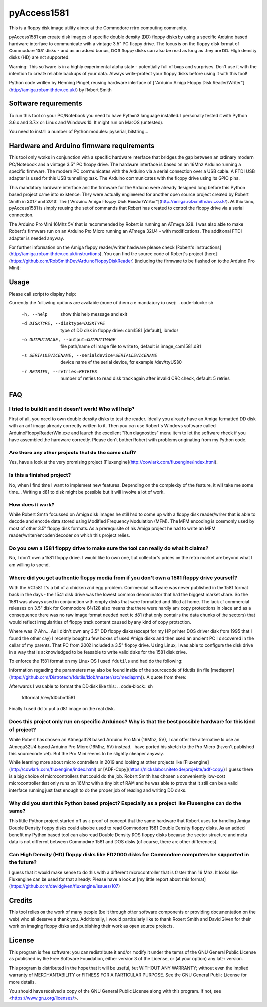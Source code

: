 pyAccess1581
==============

This is a floppy disk image utility aimed at the Commodore retro computing community.

pyAccess1581 can create disk images of specific double density (DD) floppy disks by using a specific Arduino based hardware interface to communicate with a vintage 3.5" PC floppy drive. The focus is on the floppy disk format of Commodore 1581 disks - and as an added bonus, DOS floppy disks can also be read as long as they are DD. High density disks (HD) are not supported.

Warning: This software is in a highly experimental alpha state - potentially full of bugs and surprises. Don't use it with the intention to create reliable backups of your data. Always write-protect your floppy disks before using it with this tool!

Python code written by Henning Pingel, reusing hardware interface of ["Arduino Amiga Floppy Disk Reader/Writer"](http://amiga.robsmithdev.co.uk/) by Robert Smith

Software requirements
---------------------

To run this tool on your PC/Notebook you need to have Python3 language installed. I personally tested it with Python 3.6.x and 3.7.x on Linux and Windows 10. It might run on MacOS (untested).

You need to install a number of Python modules: pyserial, bitstring...

Hardware and Arduino firmware requirements
------------------------------------------

This tool only works in conjunction with a specific hardware interface that bridges the gap between an ordinary modern PC/Notebook and a vintage 3.5" PC floppy drive. The hardware interface is based on an 16Mhz Arduino running a specific firmware. The modern PC communicates with the Arduino via a serial connection over a USB cable. A FTDI USB adapter is used for this USB tunnelling task. The Arduino communicates with the floppy drive using its GPIO pins.

This mandatory hardware interface and the firmware for the Arduino were already designed long before this Python based project came into existence: They were actually engineered for another open source project created by Robert Smith in 2017 and 2018: The ["Arduino Amiga Floppy Disk Reader/Writer"](http://amiga.robsmithdev.co.uk/). At this time, pyAccess1581 is simply reusing the set of commands that Robert has created to control the floppy drive via a serial connection.

The Arduino Pro Mini 16Mhz 5V that is recommended by Robert is running an ATmega 328. I was also able to make Robert's firmware run on an Arduino Pro Micro running an ATmega 32U4 - with modifications. The additional FTDI adapter is needed anyway.

For further information on the Amiga floppy reader/writer hardware please check [Robert's instructions](http://amiga.robsmithdev.co.uk/instructions). You can find the source code of Robert's project [here](https://github.com/RobSmithDev/ArduinoFloppyDiskReader) (including the firmware to be flashed on to the Arduino Pro Mini):

Usage
-----

Please call script to display help:

.. code-block:: sh
    $ python3 disk2image.py -h

Currently the following options are available (none of them are mandatory to use):
.. code-block:: sh
    -h, --help            show this help message and exit
    -d DISKTYPE, --disktype=DISKTYPE
                          type of DD disk in floppy drive: cbm1581 [default],
                          ibmdos
    -o OUTPUTIMAGE, --output=OUTPUTIMAGE
                          file path/name of image file to write to, default is
                          image_cbm1581.d81
    -s SERIALDEVICENAME, --serialdevice=SERIALDEVICENAME
                          device name of the serial device, for example
                          /dev/ttyUSB0
    -r RETRIES, --retries=RETRIES
                          number of retries to read disk track again after
                          invalid CRC check, default: 5 retries
FAQ
---

I tried to build it and it doesn't work! Who will help?
^^^^^^^^^^^^^^^^^^^^^^^^^^^^^^^^^^^^^^^^^^^^^^^^^^^^^^^

First of all, you need to own double density disks to test the reader. Ideally you already have an Amiga formatted DD disk with an adf image already correctly written to it. Then you can use Robert's Windows software called ArduinoFloppyReaderWin.exe and launch the excellent "Run diagnostics" menu item to let the software check if you have assembled the hardware correctly. Please don't bother Robert with problems originating from my Python code.

Are there any other projects that do the same stuff?
^^^^^^^^^^^^^^^^^^^^^^^^^^^^^^^^^^^^^^^^^^^^^^^^^^^^

Yes, have a look at the very promising project [Fluxengine](http://cowlark.com/fluxengine/index.html).

Is this a finished project?
^^^^^^^^^^^^^^^^^^^^^^^^^^^

No, when I find time I want to implement new features. Depending on the complexity of the feature, it will take me some time... Writing a d81 to disk might be possible but it will involve a lot of work.

How does it work?
^^^^^^^^^^^^^^^^^

While Robert Smith focussed on Amiga disk images he still had to come up with a floppy disk reader/writer that is able to decode and encode data stored using Modified Frequency Modulation (MFM). The MFM encoding is commonly used by most of other 3.5" floppy disk formats. As a prerequisite of his Amiga project he had to write an MFM reader/writer/encoder/decoder on which this project relies.

Do you own a 1581 floppy drive to make sure the tool can really do what it claims?
^^^^^^^^^^^^^^^^^^^^^^^^^^^^^^^^^^^^^^^^^^^^^^^^^^^^^^^^^^^^^^^^^^^^^^^^^^^^^^^^^^

No, I don't own a 1581 floppy drive. I would like to own one, but collector's prices on the retro market are beyond what I am willing to spend.

Where did you get authentic floppy media from if you don't own a 1581 floppy drive yourself?
^^^^^^^^^^^^^^^^^^^^^^^^^^^^^^^^^^^^^^^^^^^^^^^^^^^^^^^^^^^^^^^^^^^^^^^^^^^^^^^^^^^^^^^^^^^^

With the VC1581 it's a bit of a chicken and egg problem. Commercial software was never published in the 1581 format back in the days - the 1541 disk drive was the lowest common denominator that had the biggest market share. So the 1581 was always used in conjunction with empty disks that were formatted and filled at home. The lack of commercial releases on 3.5" disk for Commodore 64/128 also means that there were hardly any copy protections in place and as a consequence there was no raw image format needed next to d81 (that only contains the data chunks of the sectors) that would reflect irregularities of floppy track content caused by any kind of copy protection.

Where was I? Ahh... As I didn't own any 3.5" DD floppy disks (except for my HP printer DOS driver disk from 1995 that I found the other day) I recently bought a few boxes of used Amiga disks and then used an ancient PC I discovered in the cellar of my parents. That PC from 2002 included a 3.5" floppy drive. Using Linux, I was able to configure the disk drive in a way that is acknowledged to be feasable to write valid disks for the 1581 disk drive.

To enforce the 1581 format on my Linux OS I used ``fdutils`` and had do the following:

.. code-block:: sh
    mknod /dev/fd0cbm1581 b 2 124
    setfdprm /dev/fd0cbm1581 DD DS sect=10 cyl=80 swapsides
    floppycontrol /dev/fd0 -A 31,7,8,4,25,28,22,21

Information regarding the parameters may also be found inside of the sourcecode of fdutils (in  file [mediaprm](https://github.com/Distrotech/fdutils/blob/master/src/mediaprm)). A quote from there:

.. code-block:: sh
    #Commodore 1581 (the 3 1/2 drive of the Commodore 128)
    "CBM1581":
    DS DD sect=10 cyl=80 ssize=512 fmt_gap=35 gap=12 swapsides

Afterwards I was able to format the DD disk like this:
.. code-block:: sh
    fdformat /dev/fd0cbm1581

Finally I used ``dd`` to put a d81 image on the real disk.

Does this project only run on specific Arduinos? Why is that the best possible hardware for this kind of project?
^^^^^^^^^^^^^^^^^^^^^^^^^^^^^^^^^^^^^^^^^^^^^^^^^^^^^^^

While Robert has chosen an Atmega328 based Arduino Pro Mini (16Mhz, 5V), I can offer the alternative to use an Atmega32U4 based Arduino Pro Micro (16Mhz, 5V) instead. I have ported his sketch to the Pro Micro (haven't published this sourcecode yet). But the Pro Mini seems to be slightly cheaper anyway.

While learning more about micro controllers in 2019 and looking at other projects like [Fluxengine](http://cowlark.com/fluxengine/index.html) or [ADF-Copy](https://nickslabor.niteto.de/projekte/adf-copy/) I guess there is a big choice of microcontrollers that could do the job. Robert Smith has chosen a conveniently low-cost microcontroller that only runs on 16Mhz with a tiny bit of RAM and he was able to prove that it still can be a valid interface running just fast enough to do the proper job of reading and writing DD disks.

Why did you start this Python based project? Especially as a project like Fluxengine can do the same?
^^^^^^^^^^^^^^^^^^^^^^^^^^^^^^^^^^^^^^^^^^^^^^^^^^^^^^^

This little Python project started off as a proof of concept that the same hardware that Robert uses for handling Amiga Double Density floppy disks could also be used to read Commodore 1581 Double Density floppy disks. As an added benefit my Python based tool can also read Double Density DOS floppy disks because the sector structure and meta data is not different between Commodore 1581 and DOS disks (of course, there are other differences).

Can High Density (HD) floppy disks like FD2000 disks for Commodore computers be supported in the future?
^^^^^^^^^^^^^^^^^^^^^^^^^^^^^^^^^^^^^^^^^^^^^^^^^^^^^^^

I guess that it would make sense to do this with a different microcontroller that is faster than 16 Mhz. It looks like Fluxengine can be used for that already: Please have a look at [my little report about this format](https://github.com/davidgiven/fluxengine/issues/107)

Credits
-------
This tool relies on the work of many people (be it through other software components or providing documentation on the web) who all deserve a thank you. Additionally, I would particularly like to thank Robert Smith and David Given for their work on imaging floppy disks and publishing their work as open source projects.

License
-------
This program is free software: you can redistribute it and/or modify
it under the terms of the GNU General Public License as published by
the Free Software Foundation, either version 3 of the License, or
(at your option) any later version.

This program is distributed in the hope that it will be useful,
but WITHOUT ANY WARRANTY; without even the implied warranty of
MERCHANTABILITY or FITNESS FOR A PARTICULAR PURPOSE.  See the
GNU General Public License for more details.

You should have received a copy of the GNU General Public License
along with this program.  If not, see <https://www.gnu.org/licenses/>.
